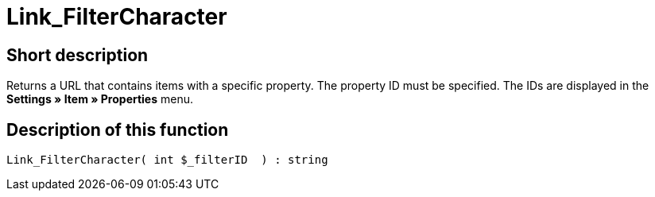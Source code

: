 = Link_FilterCharacter
:lang: en
// include::{includedir}/_header.adoc[]
:keywords: Link_FilterCharacter
:position: 147

//  auto generated content Thu, 06 Jul 2017 00:40:04 +0200
== Short description

Returns a URL that contains items with a specific property. The property ID must be specified. The IDs are displayed in the **Settings » Item » Properties** menu.

== Description of this function

[source,plenty]
----

Link_FilterCharacter( int $_filterID  ) : string

----

